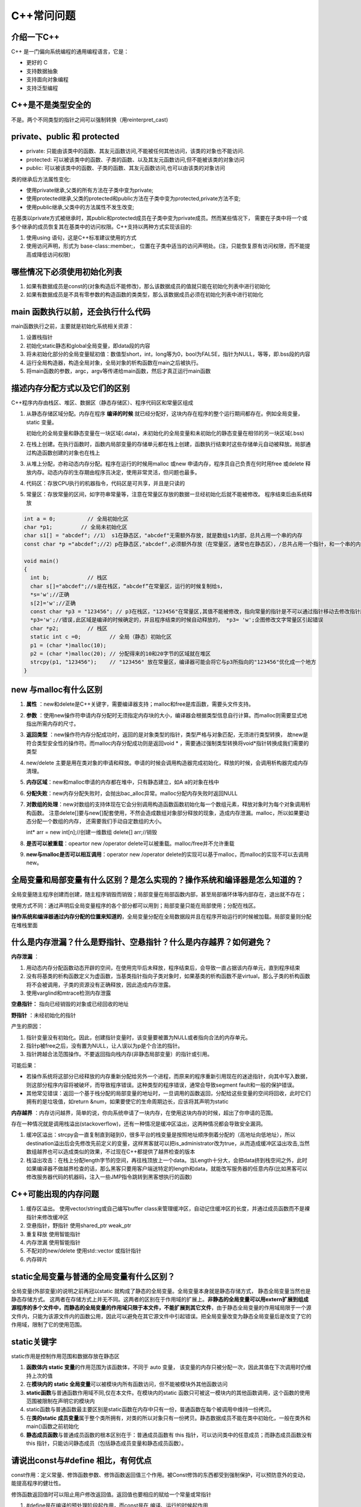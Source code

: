 C++常问问题
===========

介绍一下C++
--------------

C++ 是一门偏向系统编程的通用编程语言，它是：

-  更好的 C
-  支持数据抽象
-  支持面向对象编程
-  支持泛型编程

C++是不是类型安全的
----------------------
不是。两个不同类型的指针之间可以强制转换（用reinterpret_cast)

private、public 和 protected
----------------------------------
* private: 只能由该类中的函数、其友元函数访问,不能被任何其他访问，该类的对象也不能访问.
* protected: 可以被该类中的函数、子类的函数、以及其友元函数访问,但不能被该类的对象访问
* public: 可以被该类中的函数、子类的函数、其友元函数访问,也可以由该类的对象访问

类的继承后方法属性变化:

* 使用private继承,父类的所有方法在子类中变为private;
* 使用protected继承,父类的protected和public方法在子类中变为protected,private方法不变;
* 使用public继承,父类中的方法属性不发生改变;

在基类以private方式被继承时，其public和protected成员在子类中变为private成员。然而某些情况下，
需要在子类中将一个或多个继承的成员恢复其在基类中的访问权限。C++支持以两种方式实现该目的:

1. 使用using 语句，这是C++标准建议使用的方式
2. 使用访问声明，形式为 base-class::member;， 位置在子类中适当的访问声明处。(注，只能恢复原有访问权限，而不能提高或降低访问权限)

哪些情况下必须使用初始化列表
-------------------------------
1. 如果有数据成员是const的(对象构造后不能修改)，那么该数据成员的值就只能在初始化列表中进行初始化
2. 如果有数据成员是不具有零参数的构造函数的类类型，那么该数据成员必须在初始化列表中进行初始化

main 函数执行以前，还会执行什么代码
--------------------------------------
main函数执行之前，主要就是初始化系统相关资源：

1. 设置栈指针
2. 初始化static静态和global全局变量，即data段的内容
3. 将未初始化部分的全局变量赋初值：数值型short，int，long等为0，bool为FALSE，指针为NULL，等等，即.bss段的内容
4. 运行全局构造器，构造全局对象，全局对象的析构函数在main之后被执行。
5. 将main函数的参数，argc，argv等传递给main函数，然后才真正运行main函数

描述内存分配方式以及它们的区别
---------------------------------
C++程序内存由栈区、堆区、数据区（静态存储区）、程序代码区和常量区组成

1. 从静态存储区域分配。内存在程序 **编译的时候** 就已经分配好，这块内存在程序的整个运行期间都存在。例如全局变量，static
   变量。

   初始化的全局变量和静态变量在一块区域(.data)，未初始化的全局变量和未初始化的静态变量在相邻的另一块区域(.bss)

2. 在栈上创建。在执行函数时，函数内局部变量的存储单元都在栈上创建，函数执行结束时这些存储单元自动被释放。局部通过构造函数创建的对象也在栈上

3. 从堆上分配，亦称动态内存分配。程序在运行的时候用malloc 或new
   申请内存，程序员自己负责在何时用free 或delete
   释放内存。动态内存的生存期由程序员决定，使用非常灵活，但问题也最多。

4. 代码区：存放CPU执行的机器指令，代码区是可共享，并且是只读的

5. 常量区：存放常量的区间，如字符串常量等，注意在常量区存放的数据一旦经初始化后就不能被修改。
   程序结束后由系统释放

.. code:: cpp

   int a = 0;          // 全局初始化区 
   char *p1;         // 全局未初始化区
   char s1[] = "abcdef"; //1） s1在静态区，"abcdef"无需额外存放，就是数组s1内部，总共占用一个串的内存
   const char *p ="abcdef";//2）p在静态区,"abcdef",必须额外存放（在常量区，通常也在静态区），/总共占用一个指针，和一个串的内存

   void main() 
   { 
     int b;            // 栈区
     char s[]="abcdef";//s是在栈区，“abcdef”在常量区，运行的时候复制给s，
     *s='w';//正确
     s[2]='w';//正确
     const char *p3 = "123456"; // p3在栈区，"123456"在常量区,其值不能被修改，指向常量的指针是不可以通过指针移动去修改指针所指内容的
     *p3='w';//错误,此区域是编译的时候确定的，并且程序结束的时候自动释放的， *p3= 'w';企图修改文字常量区引起错误
     char *p2;         // 栈区
     static int c =0;         // 全局（静态）初始化区 
     p1 = (char *)malloc(10); 
     p2 = (char *)malloc(20); // 分配得来的10和20字节的区域就在堆区 
     strcpy(p1, "123456");    // "123456" 放在常量区，编译器可能会将它与p3所指向的"123456"优化成一个地方 
   } 

new 与malloc有什么区别
-------------------------

1. **属性** ：new和delete是C++关键字，需要编译器支持；malloc和free是库函数，需要头文件支持。

2. **参数** ：使用new操作符申请内存分配时无须指定内存块的大小，编译器会根据类型信息自行计算。而malloc则需要显式地指出所需内存的尺寸。

3. **返回类型** ：new操作符内存分配成功时，返回的是对象类型的指针，类型严格与对象匹配，无须进行类型转换，
   故new是符合类型安全性的操作符。而malloc内存分配成功则是返回void \* ，需要通过强制类型转换将void*指针转换成我们需要的类型

4. new/delete
   主要是用在类对象的申请和释放。申请的时候会调用构造器完成初始化，释放的时候，会调用析构器完成内存清理。

5. **内存区域**：new和malloc申请的内存都在堆中，只有静态建立，如A a的对象在栈中

6. **分配失败**：new内存分配失败时，会抛出bac_alloc异常。malloc分配内存失败时返回NULL

7. **对数组的处理**：new对数组的支持体现在它会分别调用构造函数函数初始化每一个数组元素，释放对象时为每个对象调用析构函数。
   注意delete[]要与new[]配套使用，不然会造成数组对象部分释放的现象，造成内存泄漏。malloc，所以如果要动态分配一个数组的内存，
   还需要我们手动自定数组的大小。

   int\* arr = new int[n];//创建一维数组 delete[] arr;//销毁

8. **是否可以被重载**：opeartor new /operator delete可以被重载。malloc/free并不允许重载

9.  **new与malloc是否可以相互调用**：operator new /operator delete的实现可以基于malloc，而malloc的实现不可以去调用new。

全局变量和局部变量有什么区别？是怎么实现的？操作系统和编译器是怎么知道的？
-----------------------------------------------------------------------------

全局变量随主程序创建而创建，随主程序销毁而销毁；局部变量在局部函数内部，甚至局部循环体等内部存在，退出就不存在；

使用方式不同：通过声明后全局变量程序的各个部分都可以用到；局部变量只能在局部使用；分配在栈区。

**操作系统和编译器通过内存分配的位置来知道的**\ ，全局变量分配在全局数据段并且在程序开始运行的时候被加载。局部变量则分配在堆栈里面

什么是内存泄漏？什么是野指针、空悬指针？什么是内存越界？如何避免？
---------------------------------------------------------------------

**内存泄漏** ：

1. 用动态内存分配函数动态开辟的空间，在使用完毕后未释放，程序结束后，会导致一直占据该内存单元，直到程序结束
2. 没有将基类的析构函数定义为虚函数，当基类指针指向子类对象时，如果基类的析构函数不是virtual，那么子类的析构函数将不会被调用，子类的资源没有正确释放，因此造成内存泄露。
3. 使用varglind和mtrace检测内存泄露

**空悬指针：** 指向已经销毁的对象或已经回收的地址

**野指针** ：未经初始化的指针

产生的原因：

1. 指针变量没有初始化。因此，创建指针变量时，该变量要被置为NULL或者指向合法的内存单元。
2. 指针p被free之后，没有置为NULL，让人误以为p是个合法的指针。
3. 指针跨越合法范围操作。不要返回指向栈内存(非静态局部变量）的指针或引用。

可能后果：

-  若操作系统将这部分已经释放的内存重新分配给另外一个进程，而原来的程序重新引用现在的迷途指针，向其中写入数据，则这部分程序内容将被破坏，而导致程序错误。这种类型的程序错误，通常会导致segment
   fault和一般的保护错误。
-  其他常见错误：返回一个基于栈分配的局部变量的地址时，一旦调用的函数返回，分配给这些变量的空间将回收，此时它们拥有的是垃圾值，如return
   &num，如果要使它的生命周期边长，应该将其声明为static

**内存越界** ：内存访问越界，简单的说，你向系统申请了一块内存，在使用这块内存的时候，超出了你申请的范围。

存在一种情况就是调用栈溢出(stackoverflow)，还有一种情况是缓冲区溢出，这两种情况都会导致安全漏洞。

1. 缓冲区溢出：strcpy会一直复制直到碰到\0，很多平台的栈变量是按照地址顺序倒着分配的（高地址向低地址），所以destination溢出后会先修改先前定义的变量，这样黑客就可以把is_administrator改为true，从而造成缓冲区溢出攻击,当然数组越界也可以造成类似的效果，不过现在C++都提供了越界检查的版本
2. 栈溢出攻击：在栈上分配length字节的空间，再往栈顶放上一个data。当Length十分大，会把data挤到栈空间之外，此时如果编译器不做越界检查的话，那么黑客只要用客户端送特定的length和data，就能改写服务器的任意内存(比如黑客可以修改服务器代码的机器码，注入一些JMP指令跳转到黑客想执行的函数)

C++可能出现的内存问题
------------------------

1. 缓存区溢出。 使用vector/string或自己编写buffer
   class来管理缓冲区，自动记住缓冲区的长度，并通过成员函数而不是裸指针来修改缓冲区
2. 空悬指针，野指针 使用shared_ptr weak_ptr
3. 重复释放 使用智能指针
4. 内存泄漏 使用智能指针
5. 不配对的new/delete 使用std::vector 或指针指针
6. 内存碎片

static全局变量与普通的全局变量有什么区别？
---------------------------------------------

全局变量(外部变量)的说明之前再冠以static
就构成了静态的全局变量。全局变量本身就是静态存储方式，
静态全局变量当然也是静态存储方式。
这两者在存储方式上并无不同。这两者的区别在于作用域的扩展上。\ **非静态的全局变量可以用extern扩展到组成源程序的多个文件中，而静态的全局变量的作用域只限于本文件，不能扩展到其它文件**\ ，由于静态全局变量的作用域局限于一个源文件内，只能为该源文件内的函数公用，因此可以避免在其它源文件中引起错误。把全局变量改变为静态全局变量后是改变了它的作用域，限制了它的使用范围。

static关键字
---------------

static作用是控制作用范围和数据存放在静态区

1. **函数体内 static 变量**\ 的作用范围为该函数体，不同于 auto 变量，
   该变量的内存只被分配一次，因此其值在下次调用时仍维持上次的值
2. 在\ **模块内的 static
   全局变量**\ 可以被模块内所有函数访问，但不能被模块外其他函数访问
3. **static函数**\ 与普通函数作用域不同,仅在本文件。在模块内的static
   函数只可被这一模块内的其他函数调用，这个函数的使用范围被限制在声明它的模块内
4. static函数与普通函数最主要区别是static函数在内存中只有一份，普通函数在每个被调用中维持一份拷贝。
5. 在\ **类的static
   成员变量**\ 属于整个类所拥有，对类的所以对象只有一份拷贝。静态数据成员不能在类中初始化，一般在类外和main()函数之前初始化
6. **静态成员函数**\ 与普通成员函数的根本区别在于：普通成员函数有 this
   指针，可以访问类中的任意成员；而静态成员函数没有 this
   指针，只能访问静态成员（包括静态成员变量和静态成员函数）。

请说出const与#define 相比，有何优点
--------------------------------------

const作用：定义常量、修饰函数参数、修饰函数返回值三个作用。被Const修饰的东西都受到强制保护，可以预防意外的变动，能提高程序的健壮性。

修饰函数返回值时可以阻止用户修改返回值。返回值也要相应的赋给一个常量或常指针

1. #define是在编译的预处理阶段起作用，而const是在 编译、运行的时候起作用
2. #define只是简单的字符串替换，没有类型检查。而const有对应的数据类型，是要进行判断的，可以避免一些低级的错误。
3. #define只是进行展开，有多少地方使用，就替换多少次，它定义的宏常量在内存中有若干个备份；const定义的只读变量在程序运行过程中只有一份备份
4. const常量可以进行调试的，define是不能进行调试的，因为在预编译阶段就已经替换掉了
5. const声明时需要定义（即赋初值）

const
---------------------------

**const成员变量**：

const成员变量都要放在初始化列表之中进行

**const成员函数：**

1. 有 const 修饰的 **成员函数** （指 const
   放在函数参数表的后面，而不是在函数前面或者参数表内），只能读取数据成员，不能改变数据成员；
2. const成员函数只能调用const成员函数，不能调用非const成员函数；另一种说法：非const成员函数只可以访问非const对象的任意的数据成员（不能访问const对象的任意数据成员）
3. 需要强调的是，必须在成员函数的声明和定义处同时加上 const 关键字
4. 值得注意的是，把一个成员函数声明为const可以保证这个成员函数不修改数据成员，但是，如果据成员是指针，则const成员函数并不能保证不修改指针指向的对象，编译器不会把这种修改检测为错误。
5. **const对象**\ 只能调用const成员函数,必须要提供一个const版本的成员函数
6. 如果只有const成员函数，\ **非const对象**\ 是可以调用const成员函数的。
   当const版本和非const版本的成员函数同时出现时，非const对象调用非const成员函数。

final
---------

1. final修饰类，表示类不能被继承
2. final修饰类中方法，表示方法不能被overide

extern
----------

1. extern
   “C”告诉编译器在编译fun这个函数名时按着C的规则去翻译相应的函数名而不是C++的。C++语言在编译的时候为了解决函数的\ **重载**\ ，会将函数名和参数类型联合起来生成一个中间的函数名称，而C语言并不支持函数重载，因此编译C语言代码的函数时不会带上函数的参数类型，因此会造成链接时找不到对应函数的情况，此时C函数就需要用extern
   “C”进行链接指定，这告诉编译器，请保持我的名称，不要给我生成用于链接的中间函数名。

   C++函数签名包含了一个函数的信息，包括函数名、它的参数类型、它所在的类和名称空间及其他信息。函数签名用于识别不同的函
   数，就像签名用于识别不同的人一样，函数的名字只是函数签名的一部分。

2. 修饰变量或函数时，它的作用就是声明函数或全局变量的作用范围的关键字，其声明的函数和变量可以在本模块或其他模块中使用；记住它是一个\ **声明不是定义**

   也就是说B模块要是引用模块A中\ **定义**\ 的全局变量或函数时，它只要包含A模块的头文件（头文件中用extern申明）即可,在编译阶段，模块B虽然找不到该函数或变量，但它不会报错，它会在连接时从模块A生成的目标代码中找到此函数。

   **一般只在文件中做声明**

   .. code:: cpp

      //test1.h
      #ifndef TEST1H
      #define TEST1H
      extern char g_str[]; // 声明全局变量g_str
      void fun1();
      #endif
      //test1.cpp
      #include "test1.h"
      char g_str[] = "123456"; // 定义全局变量g_str
      void fun1() { cout << g_str << endl; }
      //test2.cpp
      #include "test1.h"
      void fun2()    { cout << g_str << endl;    }

extern 和 static
--------------------

extern 表明该变量在别的地方已经定义过了,在这里要使用那个变量.

static 表示静态的变量，分配内存的时候, 存储在静态区,不存储在栈上面.

extern和static不能同时修饰一个变量

static修饰的全局变量声明与定义同时进行，也就是说当你在头文件中使用static声明了全局变量后，它也同时被定义了；

static修饰全局变量的作用域只能是本身的编译单元，也就是说它的“全局”只对本编译单元有效，其他编译单元则看不到它

**一般定义static全局变量时，都把它放在原文件中而不是头文件**\ ，这样就不会给其他模块造成不必要的信息污染

extern 和const
------------------

const有两个语义：只读和常量

.. code:: cpp

   const int a = 5;  //常量
   int b = 6;
   const int &c = b;  //只读
   b = 10;

当与extern连用来声明该常量可以作用于其他编译模块中, 如extern const char
g_str[];

const修饰的全局常量只能作用于本编译模块中，因为常量不可变，所以声明和定义需要一起

register存储类型
--------------------

register：这个关键字请求编译器尽可能的将变量存在CPU内部\ **``寄存器``**\ 中，而不是通过内存寻址访问，因此访问register变量将在很大程度上提高效率，因为省去了变量由内存调入到寄存器过程中的好几个指令周期。\ **注意是尽可能，不是绝对**

register修饰符的注意点：

1. register变量必须是能被CPU所接受的类型。这通常意味着register变量必须是一个单个的值，并且长度应该小于或者等于整型的长度。不过，有些机器的寄存器也能存放浮点数。
2. 因为register变量可能不存放在内存中，所以不能用“&”来获取register变量的地址。
3. 由于寄存器的数量有限，而且某些寄存器只能接受特定类型的数据（如指针和浮点数），因此真正起作用的register修饰符的数目和类型都依赖于运行程序的机器，而任何多余的register修饰符都将被编译程序所忽略。
4. 在某些情况下，把变量保存在寄存器中反而会降低程序的运行速度。因为被占用的寄存器不能再用于其它目的；或者变量被使用的次数不够多，不足以装入和存储变量所带来的额外开销。
5. 随着编译程序设计技术的进步，在决定那些变量应该被存到寄存器中时，现在的C编译环境能比程序员做出更好的决定。实际上，许多编译程序都会忽略register修饰符，因为尽管它完全合法，\ **``但它仅仅是暗示而不是命令``**\ 。

explicit
------------

C++中，
一个参数的构造函数(或者除了第一个参数外其余参数都有默认值的多参构造函数)，
承担了两个角色。

1 是个构造；2 是默认且隐含的类型转换操作符。

.. code:: cpp

   #include <iostream>
   using namespace std;
   class Test1
   {
     public :
       Test1(int num):n(num){}
     private:
       int n;
   };
   class Test2
   {
     public :
       explicit Test2(int num):n(num){}
     private:
       int n;
   }; 
   int main()
   {
       Test1 t1 = 12;  //调用构造函数
       Test2 t2(13);
       Test2 t3 = 14;    //报错
       return 0;
   }

**explicit的作用是用来声明类构造函数是显示调用的**，而非隐式调用，所以只用于修饰单参构造函数。
因为无参构造函数和多参构造函数本身就是显示调用的。

当类的声明和定义分别在两个文件中时，explicit只能写在在声明中，不能写在定义中。

volatile
------------

volatile
关键字是一种类型修饰符，用它声明的类型变量表示可以被某些编译器未知的因素更改；遇到这个关键字声明的变量，\ **编译器对访问该变量的代码就不再进行优化**\ ，从而可以提供对特殊地址的稳定访问。

.. code:: cpp

   #include <stdio.h>

   void main()
   {
       volatile int i = 10;
       int a = i;

       printf("i = %d", a);
       __asm {
           mov dword ptr [ebp-4], 20h
       }

       int b = i;
       printf("i = %d", b);
   }

一般说来，volatile用在如下的几个地方：

1. 中断服务程序中修改的供其它程序检测的变量需要加 volatile；
2. 多任务环境下各任务间共享的标志应该加 volatile；
3. 存储器映射的硬件寄存器通常也要加 volatile
   说明，因为每次对它的读写都可能由不同意义；

在\ **多线程**\ 中，有些变量是用 volatile
关键字声明的。当两个线程都要用到某一个变量且该变量的值会被改变时，应该用
volatile 声明，该关键字的作用是\ **防止优化编译器把变量从内存装入 CPU
寄存器中**\ 。如果变量被装入寄存器，那么两个线程有可能一个使用内存中的变量，一个使用寄存器中的变量，这会造成程序的错误执行。volatile
的意思是让编译器每次操作该变量时一定要从内存中真正取出，而不是使用已经存在寄存器中的值

指针
--------

.. code:: cpp

   char *const pc; //常指针(不可以修改p的值)
   char const *pc1; //指向常量的指针(p所指向的内容不可修改)
   const char *pc1;  //指向常量的指针
   const int* const pc;  //指向常量的常指针
   int (*p)[4];  //数组指针，指向一个大小为4个整型的数组的数组指针
       //数组名是地址，与数组首元素地址仅代表自己类型那么大内存不同，数组名内存指向能力非常强。
       //数组名指向整个数组空间。进一步讲，对数组名取地址，即就是在对整个数组取地址，则数组的地址自然要用指向数组的指针才能接收，
       //所以，必须定义指向数组的指针类型，即为数组指针。
       int ar[10] = { 1,2,3,4,5,6,7,8,9,10 };
       int **p = &ar;  //报错
       int(*pp)[10] = &ar; //正确
   int *p[10];   //指针数组
   int(*pfun)(int, int);  //函数指针，一般指针都有加1的能力，但是，函数指针不允许做这样的运算。即pfun+1是一个非法的操作
   int* fun(int a, int b){} //指针函数，返回指针类型的函数称为指针函数，只要返回值为指针，无论是什么类型的指针，都称为指针函数
   //返回函数指针的指针函数
   int(*func(int a, int b, int(*FUN)(int, int))) (int, int){}

简述数组与指针的区别
------------------------

1. 数组是一块连续的内存，数组名指向内存地址。指针存放的是内存地址。

2. 同类型指针变量可以相互赋值，数组不行，只能一个一个元素的赋值或拷贝

3. 数组可以用sizeof求出数组占用内存大小，指针不行

引用与指针有什么区别
------------------------

**指针和引用都是地址的概念，指针指向一块内存，它的内容是所指内存的地址；引用是某块内存的别名。**

1. 引用必须被初始化，指针不必。
2. 引用初始化以后不能被改变，指针可以改变所指的对象。
3. 不存在指向空值的引用，但是存在指向空值的指针。
4. 对引用使用“sizeof”得到的是变量的大小，对指针使用“sizeof”得到的是变量的地址的大小。
5. 理论上指针的级数没有限制，但引用只有一级。即不存在引用的引用，但可以有指针的指针。
6. 就++操作而言，对引用的操作直接反应到所指向的对象，而不是改变指向；而对指针的操作，会使指针指向下一个对象，而不是改变所指对象的内容

多态，虚函数，纯虚函数，抽象类
----------------------------------

**多态**\ ：是对于不同对象接收相同消息时产生不同的动作。

C++的多态性具体体现在运行和编译两个方面：在程序运行时的多态性通过继承和虚函数来体现；在程序编译时多态性体现在函数和运算符的重载上；

**虚函数**\ ：在基类中冠以关键字 virtual
的成员函数。子类可以（也可以不）重新定义基类的虚函数，该行为称之为重写Override。

子类如果不提供虚函数的实现，将会自动调用基类的缺省虚函数实现，作为备选方案；

虚函数实现的过程是：\ **通过对象内存中的虚函数指针vptr找到虚函数表vtbl，再通过vtbl中的函数指针找到对应虚函数的实现区域并进行调用。**\ 所以虚函数的调用时由指针所指向内存块的具体类型决定的。

当基类中的某个成员方法，在大多数情形下都应该由子类提供个性化实现，但基类也可以提供缺省备选方案的时候，该方法应该设计为虚函数。

**纯虚函数**\ ：在虚函数后加“=0”，如 virtual void
func()=0；如果一个类中至少有一个纯虚函数，那么这个类被称为\ **抽象类**\ （abstract
class）

从基类继承来的纯虚函数，在子类中仍是纯虚函数。子类如果不实现纯虚函数，而只是继承基类的纯虚函数，则子类也是抽象类

子类如果实现了所有的纯虚函数，则子类非抽象类，可以用来创建对象；实现了纯虚函数的子类，该纯虚函数在子类中就变成了虚函数。

作用：在基类中为其派生类保留一个函数的名字，以便派生类根据需要对它进行定义。作为接口而存在
纯虚函数不具备函数的功能，一般不能直接被调用。

当基类中的某个成员方法，必须由子类提供个性化实现的时候，应该设计为纯虚函数。

**抽象类**\ ：带有纯虚函数的类为抽象类，抽象类的主要作用是将有关的操作作为结果接口组织在一个继承层次结构中，由它来为派生类提供一个公共的根，派生类将具体实现在其基类中作为\ **接口**\ 的操作。用户不能创建类的实例。但仍可使用指向抽象类的指针支持运行时多态性。

抽象类中不仅包括纯虚函数，也可包括虚函数

多态的实现
--------------

存在虚函数的类至少有一个(多继承会有多个)一维的虚函数表叫做虚表(virtual
table)，属于类成员，虚表的元素值是虚函数的入口地址，在编译时就已经为其在数据端分配了空间。编译器另外还为每个类的对象提供一个虚表指针(vptr)，指向虚表入口地址，属于对象成员。在实例化派生类对象时，先实例化基类，将基类的虚表入口地址赋值给基类的虚表指针，当基类构造函数执行完时，再将派生类的虚表入口地址赋值给基类的虚表指针（派生类和基类此时共享一个虚表指针，并没有各自都生成一个），再执行子类的构造函数。
以上是C++多态的实现过程，可以得出结论：

1. 有虚函数的类必存在一个虚表。
2. 虚表的构建：基类的虚表构建，先填上虚析构函数的入口地址，之后所有虚函数的入口地址按在类中声明顺序填入虚表；派生类的虚表构建，先将基类的虚表内容复制到派生类虚表中，如果派生类覆盖了基类的虚函数，则虚表中对应的虚函数入口地址也会被覆盖，为了后面寻址的一致性。

.. code:: cpp

   class Person{ 
        . . . 
    public : 
       Person (){} 
       virtual ~Person (){}; 
       virtual void speak (){}; 
       virtual void eat (){}; 
    }; 

   class Girl : public Person{ 
        . . . 
      public : 
      Girl(){} 
      virtual ~Girl(){}; 
      virtual void speak(){}; 
      virtual void sing(){}; 

虚函数表中有序放置了父类和子类中的所有虚函数，并且相同虚函数在类继承链中的每一个虚函数表中的偏移量都是一致的。所以确定的虚函数对应virtual
table中一个固定位置n，n是一个在编译时期就确定的常量，所以，使用vptr加上对应的n，就可以得到对应的函数入口地址。C++采用的这种绝对地址+偏移量的方法调用虚函数，查找速度快执行效率高，时间复杂度为O(1)
这里概括一下虚函数的寻址过程：

1. 获取类型名和函数名
2. 从符号表中获得当前虚函数的偏移量
3. 利用偏移量得到虚函数的访问地址，并调用虚函数。

重载（overload)和重写(overried）的区别
------------------------------------------

**重载**\ ：是指允许存在多个同名函数，而这些函数的参数表不同（或许参数个数不同，或许参数类型不同，或许两者都不同）。

**重写**\ ：是指子类重新定义父类虚函数的方法。和多态真正相关。当子类重新定义了父类的虚函数后，父类指针根据赋给它的不同的子类指针，动态的调用属于子类的该函数，这样的函数调用在编译期间是无法确定的（调用的子类的虚函数的地址无法给出）。因此，这样的函数地址是在运行期绑定的（晚绑定/动态绑定）

子类析构时要调用父类的析构函数吗
------------------------------------

定义一个对象时先调用基类的构造函数、然后调用派生类的构造函数；

析构的时候恰好相反：先调用派生类的析构函数、然后调用基类的析构函数。

构造函数和析构函数可以是虚函数吗？
--------------------------------------

构造函数不能是虚函数，析构函数可以是虚函数且推荐最好设置为虚函数。

首先，我们已经知道虚函数的实现则是通过对象内存中的vptr来实现的。而构造函数是用来实例化一个对象的，通俗来讲就是为对象内存中的值做初始化操作。那么在构造函数完成之前，也即还没有进行初始化，此时vptr是没有值的，也就无法通过vptr找到作为构造函数和虚函数所在的代码区，所以构造函数只能以普通函数的形式存放在类所指定的代码区中。

而对于析构函数，当我们delete(a)的时候，如果析构函数不是虚函数，那么调用的将会是基类base的析构函数。而当继承的时候，通常派生类会在基类的基础上定义自己的成员，此时我们当然希望可以调用派生类的析构函数对新定义的成员也进行析构。

C++构造函数是否可以抛出异常
-------------------------------

构造函数可以抛出异常。但从逻辑上和风险控制上，构造函数中尽量不要抛出异常，既需要分配内存，又需要抛出异常时要特别注意防止内存泄露的情况发生。因为在构造函数中抛出异常，在概念上将被视为该对象没有被成功构造，因此当前对象的析构函数就不会被调用，就会造成内存泄漏。同时，由于构造函数本身也是一个函数，在函数体内抛出异常将导致当前函数运行结束，并释放已经构造的成员对象，包括其基类的成员，即执行直接基类和成员对象的析构函数

是否在析构函数抛出异常
--------------------------

1) 如果析构函数抛出异常，则异常点之后的程序不会执行，如果析构函数在异常点之后执行了某些必要的动作比如释放某些资源，则这些动作不会执行，会造成诸如资源泄漏的问题。

   1) 通常异常发生时，c++的机制会调用已经构造对象的析构函数来释放资源，此时若析构函数本身也抛出异常，则前一个异常尚未处理，又有新的异常，会造成程序崩溃的问题。

2) 那么当无法保证在析构函数中不发生异常时，
   其实还是有很好办法来解决的。那就是把异常完全封装在析构函数内部，决不让异常抛出函数之外。这是一种非常简单，也非常有效的方法。

构造函数和析构函数可以调用虚函数吗
--------------------------------------

虽然可以对虚函数进行实调用，但程序员编写虚函数的本意应该是实现动态联编。在构造函数中调用虚函数，函数的入口地址是在编译时静态确定的，并未实现虚调用。但是为什么在构造函数中调用虚函数，实际上没有发生动态联编呢？
第一个原因，在概念上，构造函数的工作是为对象进行初始化。在构造函数完成之前，被构造的对象被认为“未完全生成”。当创建某个派生类的对象时，如果在它的基类的构造函数中调用虚函数，那么此时派生类的构造函数并未执行，所调用的函数可能操作还没有被初始化的成员，将导致灾难的发生。
第二个原因，即使想在构造函数中实现动态联编，在实现上也会遇到困难。这涉及到对象虚指针（vptr）的建立问题。在Visual
C++中，包含虚函数的类对象的虚指针被安排在对象的起始地址处，并且\ **虚函数表（vtable）的地址是由构造函数写入虚指针**\ 的。所以，一个类的构造函数在执行时，并不能保证该函数所能访问到的虚指针就是当前被构造对象最后所拥有的虚指针，因为后面派生类的构造函数会对当前被构造对象的虚指针进行重写，因此无法完成动态联编

内联函数有什么优点？内联函数和宏定义的区别。
------------------------------------------------

在编译时将函数调用处用函数体替换，类似于C语言中的宏展开。这种在函数调用处直接嵌入函数体的函数称为内联函数（Inline
Function），又称内嵌函数或者内置函数。

**注意，要在函数定义处添加 inline 关键字，在函数声明处添加 inline
关键字虽然没有错，但这种做法是无效的，编译器会忽略函数声明处的 inline
关键字。**

当函数比较复杂时，函数调用的时空开销可以忽略，大部分的 CPU
时间都会花费在执行函数体代码上，所以我们一般是将非常短小的函数声明为内联函数。

使用内联函数的缺点也是非常明显的，编译后的程序会存在多份相同的函数拷贝，如果被声明为内联函数的函数体非常大，那么编译后的程序体积也将会变得很大，所以再次强调，一般只将那些短小的、频繁调用的函数声明为内联函数。

内联函数和宏定义区别：

1. 内联函数在运行时\ **可调试**\ ，而宏定义不可以;
2. 编译器会对内联函数的\ **参数类型做安全检查**\ 或自动类型转换（同普通函数），而宏定义则不会；
3. 内联函数可以访问类的成员变量，宏定义则不能；
4. 在类中声明同时定义的成员函数，自动转化为内联函数
   内联函数和普通函数相比可以加快程序运行的速度，因为不需要中断调用，在编译的时候内联函数可以直接被镶嵌到目标代码中。
   内联函数要做参数类型检查，这是内联函数跟宏相比的优势。

常见的STL容器有哪些？算法用过哪几个？
-----------------------------------------

STL（Standard Template
Library），即\ **标准模板库**\ ，是一个高效的C++程序库，包含了诸多\ **常用的基本数据结构和基本算法**

顺序容器有以下三种：可变长动态数组 vector、双端队列 deque、双向链表
list，单向链表forward_list；此外也可以把 string 和 array
当做一种序列式容器。元素在容器中的位置同元素的值无关，即容器不是排序的。将元素插入容器时，指定在什么位置（尾部、头部或中间某处）插入，元素就会位于什么位置

关联容器有以下四种：set、multiset(允许重复元素)、map、multimap(允许重复元素)，tuple。关联容器内的元素是排序的。插入元素时，容器会按一定的排序规则将元素放到适当的位置上，因此插入元素时不能指定位置。默认情况下，关联容器中的元素是从小到大排序（或按关键字从小到大排序）的，而且用\ ``<``\ 运算符比较元素或关键字大小。因为是排好序的，所以关联容器在查找时具有非常好的性能。

除了以上两类容器外，STL
还在两类容器的基础上屏蔽一部分功能，突出或增加另一部分功能，实现了三种容器适配器：栈
stack、队列 queue、优先级队列 priority_queue。

容器都是类模板。它们实例化后就成为容器类。用容器类定义的对象称为容器对象。

容器中可以存放基本类型的变量，也可以存放对象。对象或基本类型的变量被插入容器中时，实际插入的是对象或变量的一个复制品。

STL
中的许多算法（即函数模板），如排序、查找等算法，在执行过程中会对容器中的元素进行比较。这些算法在比较元素是否相等时通常用运算符进行，比较大小通常用\ ``<``\ 运算符进行，因此，被放入容器的对象所属的类最好重载\ ``==``\ 和\ ``<``\ 运算符，以使得两个对象用\ ``==``\ 和\ ``<``\ 进行比较是有定义的。‘

-  int size()：返回容器对象中元素的个数。
-  bool empty()：判断容器对象是否为空。
-  begin()：返回指向容器中第一个元素的迭代器。
-  end()：返回指向容器中最后一个元素后面的位置的迭代器。
-  rbegin()：返回指向容器中最后一个元素的反向迭代器。
-  rend()：返回指向容器中第一个元素前面的位置的反向迭代器。
-  erase(…)：从容器中删除一个或几个元素。该函数参数较复杂，此处省略。
-  clear()：从容器中删除所有元素。
-  front()：返回容器中第一个元素的引用。
-  back()：返回容器中最后一个元素的引用。
-  push_back()：在容器末尾增加新元素。
-  pop_back()：删除容器末尾的元素。
-  insert(…)：插入一个或多个元素。该函数参数较复杂，此处省略。

**算法**:查找，查找重复值，排序

https://zhuanlan.zhihu.com/p/158647883

线程和进程的联系和区别
--------------------------

每个进程都有自己独立的一块内存空间，一个进程可以有多个线程。

一台机器上的多个进程能高效的共享\ **代码段**\ (操作系统可以映射为同样的物理内存)，但不能共享数据。多个线程共享进程的\ **堆**\ 和\ **方法区**\ 资源，但每个线程有自己的\ **程序计数器**\ 和\ **本地方法栈**\ ，所以系统在产生一个线程，或是在各个线程之间作切换工作时，负担要比进程小得多，也正因为如此，线程也被称为轻量级进程

通常一个进程都有若干个线程，至少包含一个线程。在引入线程的操作系统中，通常都是把进程作为分配资源的基本单位，而把线程作为独立运行和独立调度的基本单位，由于线程比进程更小，基本上不拥有系统资源，故对它的调度所付出的开销就会小得多，能更高效的提高系统多个程序间并发执行的程度。

**根本区别**\ ：进程是操作系统资源分配的基本单位，而线程是处理器任务调度和执行的基本单位

**资源开销**\ ：每个进程都有独立的代码和数据空间（程序上下文），程序之间的切换会有较大的开销；线程可以看做轻量级的进程，同一类线程共享代码和数据空间，每个线程都有自己独立的运行栈和程序计数器（PC），线程之间切换的开销小。

**包含关系**\ ：如果一个进程内有多个线程，则执行过程不是一条线的，而是多条线（线程）共同完成的；线程是进程的一部分，所以线程也被称为轻权进程或者轻量级进程

**内存分配**\ ：同一进程的线程共享本进程的地址空间和资源，而进程之间的地址空间和资源是相互独立的

**影响关系**\ ：一个进程崩溃后，在保护模式下不会对其他进程产生影响，但是一个线程崩溃整个进程都死掉。所以多进程要比多线程健壮。

**执行过程**\ ：每个独立的进程有程序运行的入口、顺序执行序列和程序出口。但是线程不能独立执行，必须依存在应用程序中，由应用程序提供多个线程执行控制，两者均可并发执行

进程间的通信方式(IPC inter-process communication)
-----------------------------------------------------

进程间通信可以分为两种方式：

1. 共享内存 (共享内存，内存映射)
2. 消息传递 （管道，命名管道，消息队列，信号，信号量，socket）

通过链接方式传递消息：

a. 如何建立链接 b. 链接是否可以关联两个以上进程
   c. 每对通信过程之间可以有多少个链接
   d.链接容量是多少？链接可以容纳的消息大小是固定的还是可变的 e.
   链接是单向的还是双向的

通过消息交换的方式传递信息：

a. 同步 b. 异步

客户端/服务端的通信有：

Pipe

socket

Remote Procedural calls (RPCs)

生产者-消费者模式

**管道**\ (Pipe):用于父进程和子进程间的通信

**有名管道(named pipe/FIFO)**:用于运行于同一系统中的任意两个进程间的通信

**信号**\ (signal):kill(向任意进程发送信号)、raise(只能向当前进程发送信号)、abort(发送SIGABRT信号，可以让进程异常终止)、alarm(发送SIGALRM闹钟信号)

**信号量(Semaphore)**:主要用途是\ **保护临界资源。**\ 进程可以根据它来判定是否能够访问某些共享资源;除了用于访问控制外，\ **还可用于进程同步**

**共享内存(Share
Memory)**:共享内存允许一个或多个进程共享一个给定的物理存储区，这一个给定的物理存储区可以被两个或两个以上的进程映射至自身的地址空间中。一个进程写共享内存时候，另一个不可以读，通过信号量实现共享内存访问。

**消息队列(Message
queues)**:消息的链表，是一系列保存在内核中消息的列表。用户进程可以向消息队列添加消息，也可以向消息队列读取消息;消息队列与管道通信相比，其优势是对每个消息指定特定的消息类型，接收的时候不需要按照队列次序，而是可以根据自定义条件接收特定类型的消息。

**套接字**\ ：可以用于不同机器的进程间通信

**存储映射IO(Memory
Map)**:存储映射函数mmap，通过映射一个普通的文件实现共享内存（将文件映射到虚拟内存上，通过访问修改内存，实现访问修改文件）;共享内存与存储映射IO比较：mmap在磁盘上建立一个文件，每个线程的地址空间开辟一块空间进行映射，而共享内存是共享一块物理内存区域，所mmap映射文件保存在硬盘上，不会丢失，而共享内存会丢失。

线程同步和线程互斥的区别
----------------------------

1. 互斥是指某一资源同时只允许一个访问者对其进行访问，具有唯一性和排它性。但互斥无法限制访问者对资源的访问顺序，即访问是无序的。
2. 同步是指在互斥的基础上（大多数情况），通过其它机制实现访问者对资源的有序访问。
3. 同步其实已经实现了互斥，所以同步是一种更为复杂的互斥。
4. 互斥是一种特殊的同步。

总的来说，两者的区别就是：
互斥是通过竞争对资源的独占使用，彼此之间不需要知道对方的存在，执行顺序是一个乱序。
同步是协调多个相互关联线程合作完成任务，彼此之间知道对方存在，执行顺序往往是有序的。

lock与unlock方法，替换synchronized，这就是互斥锁的体现。消费者生产者模式就是同步锁的体现。

静态链表和动态链表的区别
----------------------------

静态链表和动态链表的共同点是，数据之间“一对一”的逻辑关系都是依靠指针（静态链表中称“游标”）来维持，仅此而已。

静态链表是用类似于数组方法来实现的，是顺序的存储结构，在物理地址上是连续的，而且需要预先分配地址空间的大小。所以静态链表的初始长度一般是固定的，在做插入和删除操作时不需要移动元素，仅需修改指针。

动态链表是用内存申请函数（malloc/new）动态申请内存的，所以在链表的长度上没有限制。动态链表因为是动态申请内存的，所以每个节点的物理地址不连续，要通过指针来顺序访问。

静态链表好处：

1 节约频繁的分配/删除内存的时间 2
在内存分配和使用上更安全(避免溢出和分配失败)

孤儿进程和僵尸进程
----------------------

孤儿进程：一个父进程退出，而它的一个或多个子进程还在运行，那么那些子进程将成为孤儿进程。孤儿进程将被init进程(进程号为1)所收养，并由init进程对它们完成状态收集工作。

僵尸进程：一个进程使用fork创建子进程，如果子进程退出，而父进程并没有调用wait或waitpid获取子进程的状态信息，那么子进程的进程描述符仍然保存在系统中。这种进程称之为僵死进程。

僵尸进程危害场景：unix提供了一种机制可以保证只要父进程想知道子进程结束时的状态信息，
就可以得到。这种机制就是:
在每个进程退出的时候,内核释放该进程所有的资源,包括打开的文件,占用的内存等。
但是仍然为其保留一定的信息(包括进程号the process ID,退出状态the
termination status of the process,运行时间the amount of CPU time taken
by the process等)。直到父进程通过wait / waitpid来取时才释放。
但这样就导致了问题，\ **如果进程不调用wait / waitpid的话，**
**那么保留的那段信息就不会释放，其进程号就会一直被占用，但是系统所能使用的进程号是有限的，如果大量的产生僵死进程，将因为没有可用的进程号而导致系统不能产生新的进程.
此即为僵尸进程的危害，应当避免。**

**孤儿进程是没有父进程的进程，孤儿进程这个重任就落到了init进程身上**\ ，init进程就好像是一个民政局，专门负责处理孤儿进程的善后工作。每当出现一个孤儿进程的时候，内核就把孤
儿进程的父进程设置为init，而init进程会循环地wait()它的已经退出的子进程。这样，当一个孤儿进程凄凉地结束了其生命周期的时候，init进程就会代表党和政府出面处理它的一切善后工作。\ **因此孤儿进程并不会有什么危害。**

**任何一个子进程(init除外)在exit()之后，并非马上就消失掉，而是留下一个称为僵尸进程(Zombie)的数据结构，等待父进程处理。**\ 这是每个
子进程在结束时都要经过的阶段。如果子进程在exit()之后，父进程没有来得及处理，这时用ps命令就能看到子进程的状态是“Z”。如果父进程能及时
处理，可能用ps命令就来不及看到子进程的僵尸状态，但这并不等于子进程不经过僵尸状态。
如果父进程在子进程结束之前退出，则子进程将由init接管。init将会以父进程的身份对僵尸状态的子进程进行处理。

https://www.cnblogs.com/Anker/p/3271773.html

同步IO和异步IO的区别？
--------------------------

IO分两阶段：

1.数据准备阶段

2.内核空间复制回用户进程缓冲区阶段

一般来讲：阻塞IO模型、非阻塞IO模型、IO复用模型(select/poll/epoll)、信号驱动IO模型都属于同步IO，因为阶段2是阻塞的(尽管时间很短)。只有异步IO模型是符合POSIX异步IO操作含义的，不管在阶段1还是阶段2都可以干别的事。

**阻塞IO**:使用recv的默认参数一直等数据直到拷贝到用户空间，这段时间内进程始终阻塞。

**非阻塞IO**:改变flags，让recv不管有没有获取到数据都返回，如果没有数据那么一段时间后再调用recv看看，如此循环

**同步IO**\ ：IO的读写操作在IO事件发生之后，由应用程序来完成

**异步IO(AIO)**\ ：用户可以直接对IO执行读写操作，这些操作告诉内核用户读写缓冲区的位置，以及IO操作完成之后内核通知应用程序的方式，异步IO的读写操作总是立即返回的

https://www.cnblogs.com/euphie/p/6376508.html

智能指针 auto_ptr、shared_ptr、weak_ptr和unique_ptr
-------------------------------------------------------

https://www.cnblogs.com/wxquare/p/4759020.html

https://www.cnblogs.com/zeppelin5/p/10083597.html

C++11中引入了智能指针的概念，方便管理堆内存。使用普通指针，容易造成堆内存泄露（忘记释放），二次释放，程序发生异常时内存泄露等问题等，使用智能指针能更好的管理堆内存。

智能指针是利用了一种叫做RAII（资源获取即初始化）的技术对普通的指针进行封装，这使得智能指针实质是一个对象，行为表现的却像一个指针。

auto_ptr
~~~~~~~~

auto_ptr这是C++98标准下的智能指针，现在常常已经被C++标准的其他智能指针取代。\ **它的缺点是在转移所有权后会使运行期不安全**\ （auto_ptr存在拷贝构造函数和赋值构造函数，拷贝后会将原指针置为null）。

体现在两个场景：

1. 使用vector等容器存储auto_ptr,对容器中的数据进行拷贝时，会将容器中的数据置为null，访问的时候会导致段错误。
2. auto_ptr作为函数参数时，会将传入的数据置为null，导致访问时出现段错误。

C++11新标准，用unique_ptr来代替auto_ptr原有功能，unique_ptr禁用了拷贝构造和赋值构造。

1. 不建议在vector中使用unique_ptr
2. 最为参数时，传递unique_ptr引用或裸指针

.. code:: cpp

   #include <iostream>
   #include <memory>
   #include <string>
   using namespace std;

   void main(){
       auto_ptr<string> country[5] =
       {
           auto_ptr<string>(new string("USA")),
           auto_ptr<string>(new string("CHN")),
           auto_ptr<string>(new string("RUS")),
           auto_ptr<string>(new string("FRA")),
           auto_ptr<string>(new string("GRB"))
       };
       auto_ptr<string> pwin;
       pwin = country[2]; //将所有权从country[2]转让给pwin，
                          //此时country[2]不再引用该字符串从而变成空指针，在运行到循环时就会崩溃
       for (int i = 0; i < 5; ++i)
           cout << *country[i] << endl;//运行到[2]时崩溃，因为country[2]为空
       cout << "The best is " << *pwin << endl;
       system("pause");
   }

unique_ptr
~~~~~~~~~~

unique_ptr
是一个独享所有权的智能指针，它提供了严格意义上的所有权。它取代了C++98中的auto_ptr。

相比与原始指针unique_ptr用于其RAII的特性，使得在出现异常的情况下，动态资源能得到释放。

unique_ptr指针本身的生命周期：从unique_ptr指针创建时开始，直到离开作用域。离开作用域时，若其指向对象，则将其所指对象销毁(默认使用delete操作符，用户可指定其他操作)。unique_ptr指针与其所指对象的关系：在智能指针生命周期内，可以改变智能指针所指对象，如创建智能指针时通过构造函数指定、通过reset方法重新指定、通过release方法释放所有权、通过移动语义转移所有权。

unique_ptr没有use_count()方法

.. code:: cpp

   #include <iostream>
   #include <memory>
   #include <string>
   using namespace std;

   unique_ptr<string> fun2(){
       return unique_ptr<string>(new string("RUS"));
   }

   void fun(){
       unique_ptr<string> pa(new string("CHN"));
       unique_ptr<string> pb(new string("USA"));
       pb = move(pa); //p2=p1;错误，不能直接用等于号;智能指针转移，pa为null，pb为pa指向的内存地址
       if (pa == nullptr)
           cout << "pa现在为空" << endl;
       cout << "*pb " << *pb << endl;//pb变成了“CHA”
       string* ps = pb.release();//清空当前智能指针,并返回指针
       cout << "*ps " << *ps << endl;//ps变成了“CHA”
       pa.reset(ps);//使用指针重置智能指针
       cout << "*pa " << *pa << endl;//pa变成了“CHA”
       pb = fun2();//接收函数的返回值可以用等于号，因为使用了移动构造函数
       cout << "*pb " << *pb << endl;//pb变成了“RUS”
   }
   void main()
   {
       fun();
       system("pause");
   }

.. code:: 

   //代码返回一个资源，如果我们不显式捕获返回值，该资源将被清除。
   unique_ptr <A> fun()
   { 
       unique_ptr <A> ptr（new A）; 

       / * ... 
          ... * /

       返回ptr; 
   }

-  weak_ptr用于解决“引用计数”模型\ **循环依赖**\ 问题，weak_ptr指向一个对象，并不增减该对象的引用计数器
-  weak_ptr指向shared_ptr指针指向的对象的内存，却并不拥有该内存。
   但是，使用weak_ptr成员lock，则可返回其指向内存的一个shared_ptr对象，且在所指对象内存已经无效时，返回指针空值（nullptr）。由于weak_ptr是指向shared_ptr所指向的内存的，所以，weak_ptr并不能独立存在。
-  在使用weak_ptr时也要当心,时刻需要判断weak_ptr对应的shared_ptr是否为空,weak_ptr并不会增加shared_ptr的引用计数.

shared_ptr
~~~~~~~~~~

share_ptr是C++11新添加的智能指针，它限定的资源可以被多个指针共享

shared_ptr多个指针指向相同的对象。shared_ptr使用引用计数，每一个shared_ptr的拷贝都指向相同的内存。每使用他一次，内部的引用计数加1，每析构一次，内部的引用计数减1，减为0时，自动删除所指向的堆内存。shared_ptr内部的引用计数是线程安全的，但是对象的读取需要加锁。

-  初始化。智能指针是个模板类，可以指定类型，传入指针通过构造函数初始化。也可以使用make_shared函数初始化。不能将指针直接赋值给一个智能指针，一个是类，一个是指针。
-  拷贝和赋值。拷贝使得对象的引用计数增加1，赋值使得原对象引用计数减1，当计数为0时，自动释放内存。后来指向的对象引用计数加1，指向后来的对象。
-  get函数获取原始指针
-  注意不要用一个原始指针初始化多个shared_ptr，否则会造成二次释放同一内存
-  注意避免循环引用，shared_ptr的一个最大的陷阱是循环引用，循环引用会导致堆内存无法正确释放，导致内存泄漏。

.. code:: cpp

   #include <iostream>
   #include <memory>

   int main() {
       {
           int a = 10;
           std::shared_ptr<int> ptra1(new int(10));
           std::shared_ptr<int> ptra = std::make_shared<int>(a);
           std::shared_ptr<int> ptra2(ptra); //copy
           std::cout << ptra.use_count() << std::endl;
           ptra2 = ptra1; //ptra引用减1，ptra1引用加1

           int b = 20;
           int *pb = &a;
           //std::shared_ptr<int> ptrb = pb;  //error
           std::shared_ptr<int> ptrb = std::make_shared<int>(b);
           ptra2 = ptrb; //assign
           pb = ptrb.get(); //获取原始指针

           std::cout << ptra.use_count() << std::endl;
           std::cout << ptrb.use_count() << std::endl;
       }
   }

weak_ptr
~~~~~~~~

weak_ptr是为了配合shared_ptr而引入的一种智能指针，因为它不具有普通指针的行为，没有重载operator*和->,它的最大作用在于协助shared_ptr工作，像旁观者那样观测资源的使用情况。

weak_ptr可以从一个shared_ptr或者另一个weak_ptr对象构造，获得资源的观测权。但weak_ptr没有共享资源，它的构造不会引起指针引用计数的增加。使用weak_ptr的成员函数use_count()可以观测资源的引用计数，另一个成员函数expired()的功能等价于use_count()==0,但更快，表示被观测的资源(也就是shared_ptr的管理的资源)已经不复存在。

weak_ptr可以使用一个非常重要的成员函数lock()从被观测的shared_ptr获得一个可用的shared_ptr对象，
从而操作资源。但当expired()==true的时候，lock()函数将返回一个存储空指针的shared_ptr。

weak_ptr是一种用于解决shared_ptr相互引用时产生死锁问题的智能指针。如果有两个shared_ptr相互引用，那么这两个shared_ptr指针的引用计数永远不会下降为0，资源永远不会释放。weak_ptr是对对象的一种弱引用，它不会增加对象的use_count，weak_ptr和shared_ptr可以相互转化，shared_ptr可以直接赋值给weak_ptr，weak_ptr也可以通过调用lock函数来获得shared_ptr。

.. code:: cpp

   #include <iostream>
   #include <memory>

   int main() {
       {
           std::shared_ptr<int> sh_ptr = std::make_shared<int>(10);
           std::cout << sh_ptr.use_count() << std::endl;

           std::weak_ptr<int> wp(sh_ptr);
           std::cout << wp.use_count() << std::endl;

           if(!wp.expired()){
               std::shared_ptr<int> sh_ptr2 = wp.lock(); //get another shared_ptr
               *sh_ptr = 100;
               std::cout << wp.use_count() << std::endl;
           }
       }
       //delete memory
   }

**循环引用**

.. code:: cpp

   #include <iostream>
   #include <memory>

   class Child;
   class Parent;

   class Parent {
   private:
       //std::shared_ptr<Child> ChildPtr;
       std::weak_ptr<Child> ChildPtr;
   public:
       void setChild(std::shared_ptr<Child> child) {
           this->ChildPtr = child;
       }

       void doSomething() {
           //new shared_ptr
           if (this->ChildPtr.lock()) {
           }
       }
       ~Parent() {
       }
   };

   class Child {
   private:
       std::shared_ptr<Parent> ParentPtr;
   public:
       void setPartent(std::shared_ptr<Parent> parent) {
           this->ParentPtr = parent;
       }
       void doSomething() {
           if (this->ParentPtr.use_count()) {
           }
       }
       ~Child() {
       }
   };

   int main() {
       std::weak_ptr<Parent> wpp;
       std::weak_ptr<Child> wpc;
       {
           std::shared_ptr<Parent> p(new Parent);
           std::shared_ptr<Child> c(new Child);
           p->setChild(c);
           c->setPartent(p);
           wpp = p;
           wpc = c;
           std::cout << p.use_count() << std::endl; // 2
           std::cout << c.use_count() << std::endl; // 1
       }
       std::cout << wpp.use_count() << std::endl;  // 0
       std::cout << wpc.use_count() << std::endl;  // 0
       return 0;
   }

锁
------

lock_gurad
~~~~~~~~~~

lock_guard 对象通常用于管理某个锁(Lock)对象；

在 lock_guard 对象构造时，传入的 Mutex 对象(即它所管理的 Mutex
对象)会被当前线程锁住。在lock_guard 对象被析构时，它所管理的 Mutex
对象会自动解锁，由于不需要程序员手动调用 lock 和 unlock 对 Mutex
进行上锁和解锁操作，因此这也是最简单安全的上锁和解锁方式，尤其是在程序抛出异常后先前已被上锁的
Mutex 对象可以正确进行解锁操作，极大地简化了程序员编写与 Mutex
相关的异常处理代码

值得注意的是，lock_guard 对象并不负责管理 Mutex
对象的生命周期，lock_guard 对象只是简化了 Mutex
对象的上锁和解锁操作，方便线程对互斥量上锁

unique_lock
~~~~~~~~~~~

lock_guard
最大的缺点也是简单，没有给程序员提供足够的灵活度。unique_lock，与
lock_guard
类相似，也很方便线程对互斥量上锁，但它提供了更好的上锁和解锁控制。

unique_lock 对象以独占所有权的方式（ unique owership）管理 mutex
对象的上锁和解锁操作，所谓独占所有权，就是没有其他的 unique_lock
对象同时拥有某个 mutex 对象的所有权

std::unique_lock 对象也能\ **保证在其自身析构时它所管理的 Mutex
对象能够被正确地解锁**\ （即使没有显式地调用 unlock 函数）。因此，和
lock_guard
一样，这也是一种简单而又安全的上锁和解锁方式，尤其是在程序抛出异常后先前已被上锁的
Mutex 对象可以正确进行解锁操作，极大地简化了程序员编写与 Mutex
相关的异常处理代码。

值得注意的是，unique_lock 对象同样也不负责管理 Mutex
对象的生命周期，unique_lock 对象只是简化了 Mutex
对象的上锁和解锁操作，方便线程对互斥量上锁

shared_lock
~~~~~~~~~~~

shared_lock
是通用\ **共享互斥所有权包装器（unique_lock则是独占互斥所有权包装器）**\ ，允许延迟锁定、定时锁定和锁所有权的转移。\ **锁定
shared_lock ，会以共享模式锁定关联的共享互斥**\ （\ ``std::unique_lock``
可用于以排他性模式锁定）

方法和unique_lock一样，用法也相同

C++中4种cast
----------------

const_cast
~~~~~~~~~~

用法：const_cast (expression)
该运算符用来修改类型的const或volatile属性。除了const
或volatile修饰之外， type_id和expression的类型是一样的。
**常量指针被转化成非常量指针**\ ，并且仍然指向原来的对象；
**常量引用被转换成非常量引用**\ ，并且仍然指向原来的对象；常量对象被转换成非常量对象。

**const_cast强制转换对象必须为指针或引用**

static_cast
~~~~~~~~~~~

用法：static_cast （变量或表达式）

它主要有如下几种用法：
（1）用于类层次结构中\ **基类和派生类之间指针或引用的转换**
进行上行转换（把派生类的指针或引用转换成基类表示）是安全的
进行下行转换（把基类的指针或引用转换为派生类表示），由于没有动态类型检查，所以是不安全的
（2）用于\ **基本数据类型之间的转换**\ ，如把int转换成char。这种转换的安全也要开发人员来保证
（3）把\ **空指针转换成目标类型的空指针**
（4）把\ **任何类型的表达式转换为void类型**
注意：static_cast不能转换掉expression的const、volitale或者__unaligned属性。

dynamic_cast
~~~~~~~~~~~~

dynamic_cast (expression)

（1）其他三种都是编译时完成的，dynamic_cast是运行时处理的，运行时要进行类型检查。

（2）用于类层次结构中\ **基类和派生类之间指针或引用的转换**

（3）不能用于内置的基本数据类型的强制转换。

（4）dynamic_cast转换如果成功的话返回的是指向类的指针或引用，转换失败的话则会返回NULL。

（5）使用\ **dynamic_cast进行转换的，基类中一定要有虚函数，否则编译不通过**\ 。

需要检测有虚函数的原因：类中存在虚函数，就说明它有想要让基类指针或引用指向派生类对象的情况，此时转换才有意义

（6）在类的转换时，在类层次间进行上行转换时，dynamic_cast和static_cast的效果是一样的。在进行下行转换时，dynamic_cast具有类型检查的功能，比static_cast更安全。

reinterpret_cast
~~~~~~~~~~~~~~~~

reinterpret_cast几乎什么都可以转，可能会出问题，尽量少用。

reinterpret_cast主要有三种强制转换用途：改变指针或引用的类型、将指针或引用转换为一个足够长度的整形、将整型转换为指针或引用类型。

用法：reinterpret_cast (expression)

type-id必须是一个指针、引用、算术类型、函数指针或者成员指针。
它可以把一个指针转换成一个整数，也可以把一个整数转换成一个指针（先把一个指针转换成一个整数，在把该整数转换成原类型的指针，还可以得到原先的指针值）。
在使用reinterpret_cast强制转换过程仅仅只是比特位的拷贝，因此在使用过程中需要特别谨慎！

为什么不使用C的强制转换
~~~~~~~~~~~~~~~~~~~~~~~

C的强制转换表面上看起来功能强度大，什么都能转，但转换不够明确，不能进行错误检查，容易出错。

只在堆或栈上实例化对象
--------------------------

对象创建两种方式：

**1 静态创建**

由编译器在栈中为对象分配内存，通过移动栈顶指针获得合适大小的空间，然后\ **调用对象的构造函数生成**\ 对象。

**2 动态创建**

通过new在堆中创建对象。这个过程分为两步：首先在堆中找到合适大小的空间并分配，然后\ **调用对象的构造函数**\ 生成对象。

**只在堆上创建对象**\ ：将析构函数设为私有

**只在栈上创建对象**\ ：将 **new操作符重载并设置为私有访问**\ 即可

https://blog.csdn.net/qq_30835655/article/details/68938861

各类型占用字节数
--------------------

32位编译器：

==== ===== === ==== ========= ===== ====== ====
char short int long long long float double 指针
==== ===== === ==== ========= ===== ====== ====
1    2     4   4    8         4     8      4
==== ===== === ==== ========= ===== ====== ====

64位编译器：

==== ===== === ==== ========= ===== ====== ====
char short int long long long float double 指针
==== ===== === ==== ========= ===== ====== ====
1    2     4   8    8         4     8      8
==== ===== === ==== ========= ===== ====== ====

auto
--------

auto 根据\ ``=``\ 右边的初始值 value 推导出变量的类型

1. 使用 auto 的时候必须对变量进行初始化
2. auto 不能在函数的参数中使用
3. auto 不能作用于类的非静态成员变量（也就是没有 static
   关键字修饰的成员变量）中。
4. auto 关键字不能定义数组
5. auto 不能作用于模板参数

使用场景：

1. 使用 auto 定义迭代器
2. auto 用于泛型编程

decltype
------------

在编译时期进行自动类型推导

.. code:: cpp

   decltype(exp) varname = value;

**推导规则**:

-  如果 exp
   是一个不被括号\ ``( )``\ 包围的表达式，或者是一个类成员访问表达式，或者是一个单独的变量，那么
   decltype(exp) 的类型就和 exp 一致，这是最普遍最常见的情况。
-  如果 exp 是函数调用，那么 decltype(exp)
   的类型就和函数返回值的类型一致。
-  如果 exp 是一个左值，或者被括号\ ``( )``\ 包围，那么 decltype(exp)
   的类型就是 exp 的引用；假设 exp 的类型为 T，那么 decltype(exp)
   的类型就是 T&。

auto和decltype区别
----------------------

.. code:: cpp

   auto varname = value;  //auto的语法格式
   decltype(exp) varname [= value];  //decltype的语法格式

1. auto 根据\ ``=``\ 右边的初始值 value 推导出变量的类型；decltype 根据
   exp 表达式推导出变量的类型，跟\ ``=``\ 右边的 value 没有关系。
2. auto 要求变量必须初始化，也就是在定义变量的同时必须给它赋值；而
   decltype 不要求，初始化与否都不影响变量的类型。
3. decltype 会保留 cv(const和volatile) 限定符，而 auto 有可能会去掉 cv
   限定符。
4. 当表达式的类型为引用时，decltype 会保留引用类型，而 auto
   会抛弃引用类型，直接推导出它的原始类型
5. auto
   只能用于类的静态成员，不能用于类的非静态成员（普通成员），如果我们想推导非静态成员的类型，这个时候就必须使用
   decltype 了

单例模式
------------

.. code:: cpp

   class Singleton
   {
     private:

       Singleton(){
           cout << "构造" << endl;
       };
       ~Singleton(){
           cout << "析构" << endl;
       };

     public:
       static Singleton *getInstance()
       {
           static Singleton locla_s;
           return &locla_s;
       }
   };

https://www.jianshu.com/p/7ca3af70130c

或者使用pthread_once用线程初始化对象，使用pthread库保证线程安全

泛型
--------

泛型在C++中的主要实现为模板函数和模板类。

**函数模板的性质**

1) 函数模板并不是真正的函数，它只是C++编译生成具体函数的一个模子。
2) 函数模板本身并不生成函数，实际生成的函数是替换函数模板的那个函数，比如上例中的add(sum1,sum2)，
   这种替换是编译期就绑定的。
3) 函数模板不是只编译一份满足多重需要，而是为每一种替换它的函数编译一份。
4) 函数模板不允许自动类型转换。
5) 函数模板不可以设置默认模板实参。比如template <typename T=0>不可以。

**类模板的性质**

1) 类模板不是真正的类，它只是C++编译器生成具体类的一个模子。
2) 类模板可以设置默认模板实参。

friend
----------

友元的作用是提高了程序的运行效率（即减少了类型检查和安全性检查等都需要时间开销），但它破坏了类的封装性和隐藏性，使得非成员函数可以访问类的私有成员。

-  友元函数

   友元函数是可以直接访问类的私有成员的非成员函数。它是定义在类外的普通函数，它不属于任何类，但需要在类的定义中加以

   声明，声明时只需在友元的名称前加上关键字friend

   友元函数的声明可以放在类的私有部分，也可以放在公有部分，它们是没有区别的，都说明是该类的一个友元函数。

   一个函数可以是多个类的友元函数，只需要在各个类中分别声明。友元函数的调用与一般函数的调用方式和原理一致。

   友元函数并不是类的成员函数，因此在类外定义的时候不能加上class::function
   name

   .. code:: cpp

      class Point//声明
      {
      　　public:
      　　　　Point(double xx, double yy) { x=xx; y=yy; }//默认构造函数
      　　　　void Getxy();//公有成员函数
      　　　　friend double Distance(Point &a, Point &b);//友元函数
      　　private:
      　　　　double x, y;
      };

      void Point::Getxy()
      {
      　　cout<<"("<<x<<","<<y<<")\n";
      }

      double Distance(Point &a, Point &b)  //注意函数名前未加类声明符
      {
      　　double dx = a.x - b.x;
      　　double dy = a.y - b.y;
      　　return sqrt(dx*dx+dy*dy);
      }
      void main()
      {
      　　Point p1(3.0, 4.0), p2(6.0, 8.0);
      　　p1.Getxy();
      　　p2.Getxy();
      　　double d = Distance(p1, p2);
      　　cout<<"Distance is"<
      }

-  友元类

   友元类的所有成员函数都是另一个类的友元函数，都可以访问另一个类中的隐藏信息（包括私有成员和保护成员）。当希望一个

   类可以存取另一个类的私有成员时，可以将该类声明为另一类的友元类。

   友元关系不能被继承

   友元关系是单向的，不具有交换性。若类B是类A的友元，类A不一定是类B的友元，要看在类中是否有相应的声明。

   友元关系不具有传递性。若类B是类A的友元，类C是B的友元，类C不一定是类A的友元，同样要看类中是否有相应的申明

   .. code:: cpp

      //B类为A类的友元类，可以访问A中的成员
      class A {
      private:
          int a1;    
      public:
          friend class B;
          void pp() {
              cout << a1;
          }
      };

      class B {
      private:
          int b1;
      public:
          void pp(const A &a) {
              cout << a.a1 << endl;  //访问A类中的私有成员
          }
      };

静态库
----------

静态库是使用“ar”压缩程序将目标文件压缩到一起，并且对其进行编号和索引

.. code:: shell

   $ar -t libc.a  #查看静态库中包含的目标文件
   init-first.o
   libc-start.o
   ...
   $ar –x libc.a #解压静态库

fork和exec区别
------------------

**fork**\ ：新的进程与旧的进程使用同一个代码段，因为它们的程序还是相同的，对于数据段和堆栈段，系统则复制一份给新的进程，这样，父进程的所有数据都可以留给子进程，但是，子进程一旦开始运行，虽然它继承了父进程的一切数据，但实际上数据却已经分开，相互之间不再有影响了，也就是说，它们之间不再共享任何数据了。而如果两个进程要共享什么数据的话，就要使用另一套函数（shmget，shmat，shmdt等）来操作。对于父进程，fork函数返回了子程序的进程号，而对于子程序，fork函数则返回零，这样，对于程序，只要判断fork函数的返回值，就知道自己是处于父进程还是子进程中。

**exec**\ ：一个进程一旦调用exec类函数，它本身就“死亡”了，系统把代码段替换成新的程序的代码，废弃原有的数据段和堆栈段，并为新程序分配新的数据段与堆栈段，唯一留下的，就是进程号，也就是说，对系统而言，还是同一个进程，不过已经是另一个程序了。不过exec类函数中有的还允许继承环境变量之类的信息，这个通过exec系列函数中的一部分函数的参数可以得到

左值和右值
--------------

左值：能对表达式取地址、或具名对象/变量。

右值：不能对表达式取地址、或匿名对象。

.. code:: cpp

   int x = 666;  //x为左值，666为右值
   int* y = &x;  //对于左值x，你可以做像这样的操作
   666 = x; //error!
   int* y = &666;//error  赋值的左操作数需要一个左值，这里我们使用了一个右值666
   int y = 10;
   int& yref = y;
   yref++;        //左值引用
   int& ref = 10;  // error
   const int& ref = 10;  // OK!常量左值引用  可以将一个const的左值绑定到一个右值上

   //C++中经常通过常量引用来将值传入函数中，这避免了不必要的临时对象的创建和拷贝

https://www.jianshu.com/p/94b0221f64a5

通过右值引用和移动，实现类的移动拷贝构造函数和移动拷贝复制运算符，消除两个对象赋值时的不必要的对象拷贝。

https://www.jianshu.com/p/31cea1b6ee24

C++11新特性
---------------

1. auto关键字
2. nullptr关键字
3. 智能指针
4. 初始化列表
5. 右值引用，完美转发
6. lambda匿名函数

lambda函数
--------------

.. code:: text

   [外部变量访问方式说明符] (参数) mutable noexcept/throw() -> 返回值类型
   {
      函数体;
   };

1. ☐ 方括号用于向编译器表明当前是一个 lambda
   表达式，其不能被省略。在方括号内部，可以注明当前 lambda
   函数的函数体中可以使用哪些“外部变量”。所谓外部变量，指的是和当前
   lambda 表达式位于同一作用域内的所有局部变量。

   可以传值或者引用：

   [x,&y] 引入x的值和y的引用

   [=,&y] 引入y的引用和其他所有对象，= 表示所有。

2. (参数)和普通函数的定义一样，lambda
   匿名函数也可以接收外部传递的多个参数。和普通函数不同的是，如果不需要传递参数，可以连同
   () 小括号一起省略；

3. mutable 此关键字可以省略，如果使用则之前的 ()
   小括号将不能省略（参数个数可以为
   0）。默认情况下，对于以值传递方式引入的外部变量，不允许在 lambda
   表达式内部修改它们的值（可以理解为这部分变量都是 const
   常量）。而如果想修改它们，就必须使用 mutable 关键字。

   注意，对于以值传递方式引入的外部变量，lambda
   表达式修改的是拷贝的那一份，并不会修改真正的外部变量；

4. noexcept/throw() 可以省略，如果使用，在之前的 ()
   小括号将不能省略（参数个数可以为 0）。默认情况下，lambda
   函数的函数体中可以抛出任何类型的异常。而标注 noexcept
   关键字，则表示函数体内不会抛出任何异常；使用 throw() 可以指定 lambda
   函数内部可以抛出的异常类型

5. -> 返回值类型 指明 lambda 匿名函数的返回值类型。值得一提的是，如果
   lambda 函数体内只有一个 return 语句，或者该函数返回
   void，则编译器可以自行推断出返回值类型，此情况下可以直接省略\ ``-> 返回值类型``\ 。

6. 函数体 和普通函数一样，lambda
   匿名函数包含的内部代码都放置在函数体中。该函数体内除了可以使用指定传递进来的参数之外，还可以使用指定的外部变量以及全局范围内的所有全局变量

socket中TCP和UDP连接端口号是否可以相同
------------------------------------------

可以，但两个TCP不能共用一个端口号，两个UDP也不可共用相同的端口号

using用法
-------------

1. 引用子命名空间、引用基类成员
2. 导入命名空间
3. 命名空间别名，列别名

.. code:: cpp

   //using 声明 (using declaration) 是将命名空间中单个名字注入到当前作用域的机制，使得在当前作用域下访问另一个作用域下的成员时无需使用限定符 ::
   using std::map;
   // 命令空间导入
   using namespace std;
   // 命令空间别名
   using TorchModule = torch::jit::script::Module;
   using Tensor = torch::Tensor;
   namespace http = beast::http; 
   //类型重定义，取代 typedef(别名)
   using fun = void (*)(int, int);
   //typedef void (*fun)(int, int); //与上一句等价
   using int16 = short;
   //typedef short int16; //与上一句等价

.. code:: cpp

   #include <iostream>
   // 引入命名空间
   using namespace std;

   class ClassOne {
   public:
       int w;
   protected:
       int a;
   };

   class ClassTwo{
   public:
       using ModuleType = ClassOne;  //别名
   };

   template <typename ClassType>
   class ClassThree : private ClassType{
   public:
       //在子类中引用基类的成员
       using typename ClassType::ModuleType;
       ModuleType m;
       ClassThree() = default;
       virtual ~ClassThree() = default;
   };

   void main(){
       ClassThree<ClassTwo>::ModuleType a;
   }

size_t,ssize_t
------------------

在sys/types.h中定义

size_t是通过typedef声明的unsigned int类型

ssize_t是通过typedef声明的signed int类型

const和constexpr
-------------------

const并未区分出编译期常量和运行期常量
**constexpr**\ 是\ `C++11 <https://zh.wikipedia.org/wiki/C%2B%2B11>`__\ 引入的\ `关键字 <https://zh.wikipedia.org/wiki/關鍵字>`__\ ，用于\ `编译时 <https://zh.wikipedia.org/wiki/编译时>`__\ 的常量与常量函数。

声明为constexpr函数的意义是：如果其参数均为合适的编译期常量，则对这个constexpr函数的调用就可用于期望常量表达式的场合（如模板的非类型参数，或枚举（enum）常量的值）。如果参数的值在运行期才能确定，或者虽然参数的值是编译期常量，但不匹配这个函数的要求，则对这个函数调用的求值只能在运行期进行。

``constexpr``\ 函数必须满足下述限制：

-  函数返回值不能是void类型
-  函数体不能声明变量或定义新的类型
-  函数体只能包含声明、null语句或者一段return语句
-  在形参实参结合后，return语句中的表达式为常量表达式

.. code:: cpp

   #include <iostream>
   #include <array>
   using namespace std;

   constexpr int foo(int i)
   {
       return i + 5;
   }

   int main()
   {
       int i = 10;
       std::array<int, foo(5)> arr; // OK

       foo(i); // Call is Ok

       // But...
       std::array<int, foo(i)> arr1; // Error

   }

`参考 <https://zh.wikipedia.org/wiki/Constexpr>`__

tcmalloc
------------

google tcmalloc相对于glibc
2.3中的ptmalloc2有很大的性能提升，现在最新的glibc中的ptmalloc3已经把差距大大缩小了

\__thread
-------------

C++ 11使用thread_local

线程局部存储(tls)是一种机制,通过这一机制分配的变量,\ **每个当前线程有一个该变量的实例**

\__thread不能修饰class类型，因为无法自动调用构造函数和析构函数。不能用于修饰函数的局部变量或者class的普通成员变量

\__thread可以用于修饰全局变量、函数内的静态变量

\__thread变量的初始化只能用编译期常量。

.. code:: cpp

   __thread string t_obj1("111"); //错误，不能调用对象的析构函数
   __thread string* t_obj2 = new string; // 错误，初始化必须用编译器常量
   __thread string* t_obj3 = NULL;  // 正确，但是需要手工初始化并销毁对象

\__attribute__作用
----------------------

**attribute**\ 可以设置函数属性（Function Attribute
）、变量属性（Variable Attribute ）和类型属性（Type Attribute)等.

.. code:: cpp

   typedef struct
   {
       char  member1;
       int   member2;
       short member3;
   }__attribute__ ((aligned(8))) Family;  //结构体8字节对齐

什么时候必须用单线程
------------------------

1. 程序可能会fork()
2. 限制程序的cpu占用率

C++状态码设计
-----------------

.. code:: cpp

   namespace BASE{

   class CodeEnum {
    public:
     CodeEnum(int code, std::string message) : _code(code), _message(message) {}
     int GetCode() const {
       return _code;
     }
     std::string GetMessage() const {
       return _message;
     }

     bool operator==(const CodeEnum &other) {
       return _code == other._code;
     }

     bool operator!=(const CodeEnum &other) {
       return _code != other._code;
     }

    private:
     int _code;
     std::string _message;
   };

   namespace Status{

   const CodeEnum SUCCESS(2000, "SUCCESS");
   const CodeEnum ERROR(9999, "ERROR");

   };

   };
   //使用：
   // Status::SUCCESS.GetCode()
   // Status::SUCCESS.GetMessage()

移动语义
------------

移动语义是为了解决从函数获取大量数据的问题。

传统做法是在自由存储区（堆、动态内存）上分配空间，然后将该空间的指针作为函数参数。比如：对于工厂函数，返回容器或对象的函数。这对于开发者来说看起来很自然，而且相当高效。不幸的是，它是显式使用指针的来源之一，导致了写法上的不便，显式的内存管理，以及难以查找的错误。

C++11 对这个问题的 解决方案如下所示：

.. code:: cpp

   Matrix operator+(const Matrix&, const Matrix&);
   class Matrix{
       double *elements; // 指向所有元素的指针
   public:
       Matrix Matrix(&& a){  // 移动构造
           elements = a.elemets;  // 复制句柄
           a.elemets = nullptr;  // 现在 a 的析构函数不用做任何事情了
       }
   };

当用于初始化或赋值的源对象马上就会被销毁时，\ **移动** 就比 **拷贝**
要更好：移动操作只是简单地把对象的内部表示“窃取”过来。&&表示构造函数是一个
**移动构造函数**, Matrix&& 被称为 **右值引用**
。当用于模板参数时，右值引用的符号 被叫做 **转发引用**

移动语义蕴含着性能上的重大好处：它消除了代价高昂的临时变量。例如：

.. code:: cpp

   Matrix mx=m1+m2+m3; // 不需要临时变量
   string sx=s1+s2+s3; // 不需要临时变量

**右值引用可以用于给现有类方便地添加移动语义**\ 。意思是说，拷贝构造函数和赋值运算符可以根据实参是左值还是右值来进行重载。当实参是右值时，类的作者就知道他拥有对该实参的唯一引用。

完美转发
~~~~~~~~

完美转发，是指\ **std::forward会将输入的参数原封不动地传递到下一个函数中，这个“原封不动”指的是，如果输入的参数是左值，那么传递给下一个函数的参数的也是左值；如果输入的参数是右值，那么传递给下一个函数的参数的也是右值。**

这样在参数是右值的时候可以调用对象的移动构造函数。

.. code:: cpp

   template<class T, class A1>
   std::shared_ptr<T> factory(A1&& a1){
       return std::shared_ptr<T>(new T(std::forward<A1>(a1));  
   }

踩内存问题举例
~~~~~~~~~~~~~~

封装buffer类，内部数据结构使用数组，当使用修改数据接口时没有判断数据边界，容易出现踩内存问题
